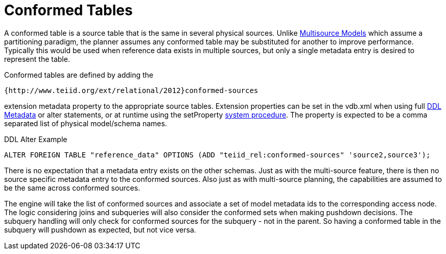 
= Conformed Tables

A conformed table is a source table that is the same in several physical sources. Unlike link:Multisource_Models.adoc[Multisource Models] which assume a partitioning paradigm, the planner assumes any conformed table may be substituted for another to improve performance. Typically this would be used when reference data exists in multiple sources, but only a single metadata entry is desired to represent the table.

Conformed tables are defined by adding the

[source,sql]
----
{http://www.teiid.org/ext/relational/2012}conformed-sources
----

extension metadata property to the appropriate source tables. Extension properties can be set in the vdb.xml when using full link:DDL_Metadata.adoc[DDL Metadata] or alter statements, or at runtime using the setProperty link:System_Schema.adoc[system procedure]. The property is expected to be a comma separated list of physical model/schema names.

DDL Alter Example

[source,sql]
----
ALTER FOREIGN TABLE "reference_data" OPTIONS (ADD "teiid_rel:conformed-sources" 'source2,source3');
----

There is no expectation that a metadata entry exists on the other schemas. Just as with the multi-source feature, there is then no source specific metadata entry to the conformed sources. Also just as with multi-source planning, the capabilities are assumed to be the same across conformed sources.

The engine will take the list of conformed sources and associate a set of model metadata ids to the corresponding access node. The logic considering joins and subqueries will also consider the conformed sets when making pushdown decisions. The subquery handling will only check for conformed sources for the subquery - not in the parent. So having a conformed table in the subquery will pushdown as expected, but not vice versa.

